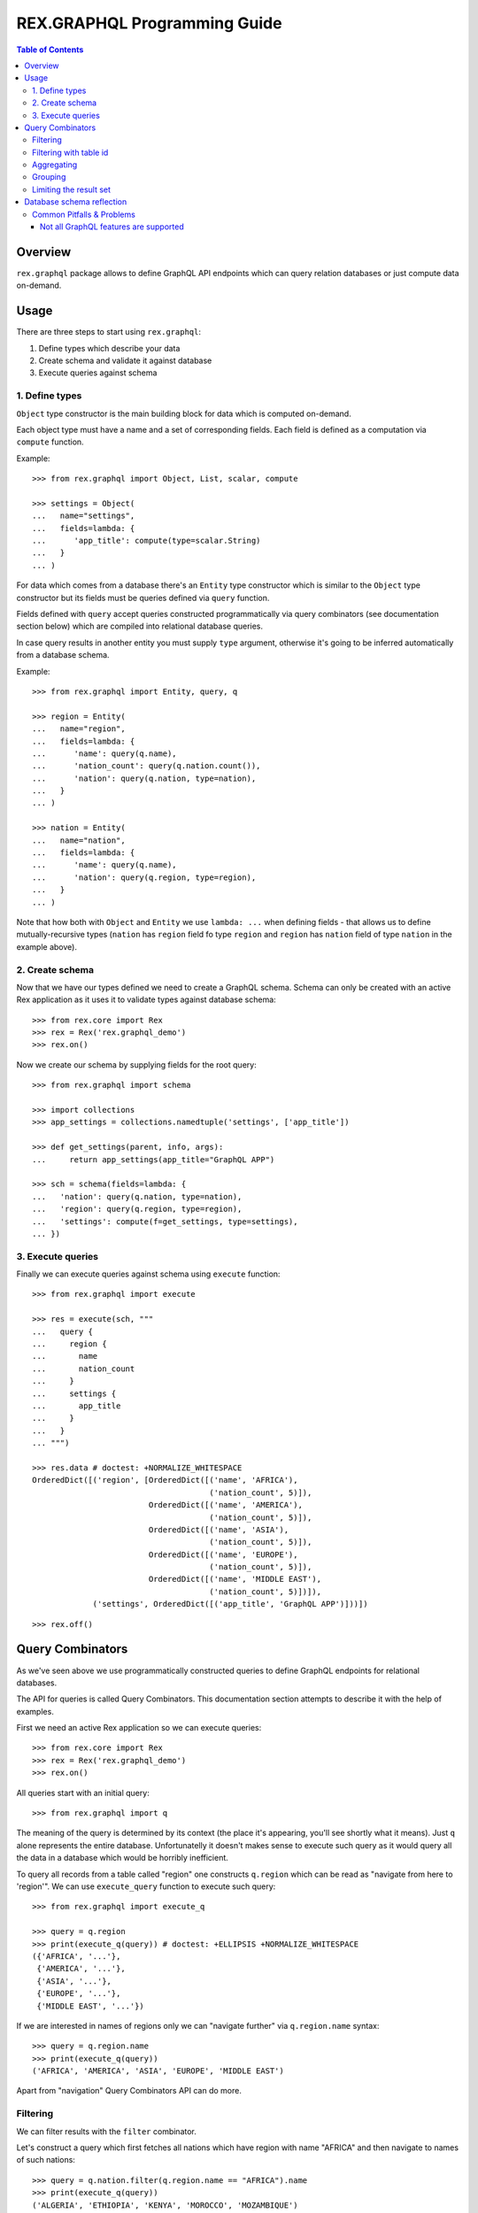 *********************************
  REX.GRAPHQL Programming Guide
*********************************

.. contents:: Table of Contents
.. role:: mod(literal)
.. role:: class(literal)
.. role:: meth(literal)
.. role:: func(literal)

Overview
========

``rex.graphql`` package allows to define GraphQL API endpoints which can query
relation databases or just compute data on-demand.

Usage
=====

There are three steps to start using ``rex.graphql``:

1. Define types which describe your data
2. Create schema and validate it against database
3. Execute queries against schema

1. Define types
---------------

``Object`` type constructor is the main building block for data which is
computed on-demand.

Each object type must have a name and a set of corresponding fields. Each field
is defined as a computation via ``compute`` function.

Example::

   >>> from rex.graphql import Object, List, scalar, compute

   >>> settings = Object(
   ...   name="settings",
   ...   fields=lambda: {
   ...      'app_title': compute(type=scalar.String)
   ...   }
   ... )

For data which comes from a database there's an ``Entity`` type constructor
which is similar to the ``Object`` type constructor but its fields must be
queries defined via ``query`` function.

Fields defined with ``query`` accept queries constructed programmatically via
query combinators (see documentation section below) which are compiled into
relational database queries.

In case query results in another entity you must supply ``type`` argument,
otherwise it's going to be inferred automatically from a database schema.

Example::

   >>> from rex.graphql import Entity, query, q

   >>> region = Entity(
   ...   name="region",
   ...   fields=lambda: {
   ...      'name': query(q.name),
   ...      'nation_count': query(q.nation.count()),
   ...      'nation': query(q.nation, type=nation),
   ...   }
   ... )

   >>> nation = Entity(
   ...   name="nation",
   ...   fields=lambda: {
   ...      'name': query(q.name),
   ...      'nation': query(q.region, type=region),
   ...   }
   ... )

Note that how both with ``Object`` and ``Entity`` we use ``lambda: ...`` when
defining fields - that allows us to define mutually-recursive types (``nation``
has ``region`` field fo type ``region`` and ``region`` has ``nation`` field of
type ``nation`` in the example above).

2. Create schema
----------------

Now that we have our types defined we need to create a GraphQL schema. Schema
can only be created with an active Rex application as it uses it to validate
types against database schema::

   >>> from rex.core import Rex
   >>> rex = Rex('rex.graphql_demo')
   >>> rex.on()

Now we create our schema by supplying fields for the root query::

   >>> from rex.graphql import schema

   >>> import collections
   >>> app_settings = collections.namedtuple('settings', ['app_title'])

   >>> def get_settings(parent, info, args):
   ...     return app_settings(app_title="GraphQL APP")

   >>> sch = schema(fields=lambda: {
   ...   'nation': query(q.nation, type=nation),
   ...   'region': query(q.region, type=region),
   ...   'settings': compute(f=get_settings, type=settings),
   ... })

3. Execute queries
------------------

Finally we can execute queries against schema using ``execute`` function::

   >>> from rex.graphql import execute

   >>> res = execute(sch, """
   ...   query {
   ...     region {
   ...       name
   ...       nation_count
   ...     }
   ...     settings {
   ...       app_title
   ...     }
   ...   }
   ... """)

   >>> res.data # doctest: +NORMALIZE_WHITESPACE
   OrderedDict([('region', [OrderedDict([('name', 'AFRICA'),
                                         ('nation_count', 5)]),
                            OrderedDict([('name', 'AMERICA'),
                                         ('nation_count', 5)]),
                            OrderedDict([('name', 'ASIA'),
                                         ('nation_count', 5)]),
                            OrderedDict([('name', 'EUROPE'),
                                         ('nation_count', 5)]),
                            OrderedDict([('name', 'MIDDLE EAST'),
                                         ('nation_count', 5)])]),
                ('settings', OrderedDict([('app_title', 'GraphQL APP')]))])

::

   >>> rex.off()

Query Combinators
=================

As we've seen above we use programmatically constructed queries to define
GraphQL endpoints for relational databases.

The API for queries is called Query Combinators. This documentation section
attempts to describe it with the help of examples.

First we need an active Rex application so we can execute queries::

   >>> from rex.core import Rex
   >>> rex = Rex('rex.graphql_demo')
   >>> rex.on()

All queries start with an initial query::

   >>> from rex.graphql import q

The meaning of the query is determined by its context (the place it's appearing,
you'll see shortly what it means). Just ``q`` alone represents the entire
database. Unfortunatelly it doesn't makes sense to execute such query as it
would query all the data in a database which would be horribly inefficient.

To query all records from a table called "region" one constructs ``q.region``
which can be read as "navigate from here to 'region'". We can use
``execute_query`` function to execute such query::

   >>> from rex.graphql import execute_q

   >>> query = q.region
   >>> print(execute_q(query)) # doctest: +ELLIPSIS +NORMALIZE_WHITESPACE
   ({'AFRICA', '...'},
    {'AMERICA', '...'},
    {'ASIA', '...'},
    {'EUROPE', '...'},
    {'MIDDLE EAST', '...'})

If we are interested in names of regions only we can "navigate further" via
``q.region.name`` syntax::

   >>> query = q.region.name
   >>> print(execute_q(query))
   ('AFRICA', 'AMERICA', 'ASIA', 'EUROPE', 'MIDDLE EAST')

Apart from "navigation" Query Combinators API can do more.

Filtering
---------

We can filter results with the ``filter`` combinator.

Let's construct a query which first fetches all nations which have region with
name "AFRICA" and then navigate to names of such nations::

   >>> query = q.nation.filter(q.region.name == "AFRICA").name
   >>> print(execute_q(query))
   ('ALGERIA', 'ETHIOPIA', 'KENYA', 'MOROCCO', 'MOZAMBIQUE')

Notice how we used ``q.region.name`` query inside ``filter`` combinator. That's
what we meant above by queries being context-dependent. Query ``q.region.name``
alone means "names of all regions in the database" while using same query inside
the scope of a nation table the meaning is changed to "a region which correspond
to the current nation".

We used ``==`` operator to check for equality. There are more operators: ``!=``,
``<``, ``>``, ``<=``, ``>=``. Also negation: ``~q``.

Filtering with table id
-----------------------

The attribute id of any particular table has the special type which can be
minted with :func:`rex.graphql.entity_id`::

   >>> from rex.graphql import entity_id, argument

   >>> region_id = entity_id.region

Now we can use it when defininig arguments which compare with ``.id``
attribute::

   >>> query = (
   ...   q.region
   ...      .filter(q.id == argument("id", region_id))
   ...      .select(name=q.name)
   ...      .first()
   ... )
   >>> print(execute_q(query, variables={'id': 'AFRICA'}))
   {'AFRICA'}

Aggregating
-----------

We can apply aggregate functions such as ``count``, ``max``, ``min`` and others
to compute some summaries over data stored in a database.

Let's count all regions::

   >>> query = q.region.count()
   >>> print(execute_q(query))
   5

Grouping
--------

We can also group data into clusters and compute aggregates within those
clusters. We use ``group`` combinator for that::

   >>> query = (
   ...   q.nation
   ...   .group(region_name=q.region.name)
   ...   .select(
   ...     region_name=q.region_name,
   ...     nations_per_region=q.nation.count()
   ...   )
   ... )
   >>> print(execute_q(query))
   ({'AFRICA', 5}, {'AMERICA', 5}, {'ASIA', 5}, {'EUROPE', 5}, {'MIDDLE EAST', 5})

Note that alternatively we can query from regions and compute the same data more
naturally::

   >>> query = (
   ...   q.region
   ...   .select(
   ...     region_name=q.name,
   ...     nations_per_region=q.nation.count()
   ...   )
   ... )
   >>> print(execute_q(query))
   ({'AFRICA', 5}, {'AMERICA', 5}, {'ASIA', 5}, {'EUROPE', 5}, {'MIDDLE EAST', 5})

Limiting the result set
-----------------------

We can limit the number of results we are interested in::

   >>> query = q.region.take(limit=3).name
   >>> print(execute_q(query))
   ('AFRICA', 'AMERICA', 'ASIA')

We can skip first records::

   >>> query = q.region.take(limit=3, offset=1).name
   >>> print(execute_q(query))
   ('AMERICA', 'ASIA', 'EUROPE')

We can "unwrap" the first element of the result set::

   >>> query = q.region.first().name
   >>> print(execute_q(query))
   'AFRICA'

Notice how the result is a single string not a list of strings. Now if the
result we are querying the first element is empty::

   >>> query = q.region.filter(q.name == "ATLANTIDA").first().name
   >>> print(execute_q(query))
   null

::

   >>> rex.off()

Database schema reflection
==========================

``rex.graphql`` provides database schema reflection mechanism which
can be used to automatically configure GraphQL API endpoint for any given
database.

To use reflection API one must have Rex application active as the mechanism
access the database to learn its schema::

   >>> from rex.core import Rex
   >>> rex = Rex('rex.graphql_demo')
   >>> rex.on()

Use ``rex.graphql.reflect.reflect`` function to learn the database schema::

   >>> from rex.graphql import q, query, execute
   >>> from rex.graphql.reflect import reflect

   >>> reflection = reflect()

We can add new fields to reflection before we produce a schema::

   >>> reflection.add_field(
   ...   name="region_count",
   ...   field=query(q.region.count())
   ... )

Then we can obtain GraphQL schema from reflection::

   >>> sch = reflection.to_schema()

Such schema can be used to query for data.

For each database table reflection generates a connection API - a field which
can be used to query a single record, all records, all records by page and count
records in the table.

To query a single record by id ``get`` subfield can be used::

   >>> res = execute(sch, """
   ...   query {
   ...     region {
   ...       africa: get(id: "AFRICA") {
   ...         name
   ...       }
   ...     }
   ...   }
   ... """)
   >>> res.data
   OrderedDict([('region', OrderedDict([('africa', OrderedDict([('name', 'AFRICA')]))]))])

To query all records ``all`` subfield can be used::

   >>> res = execute(sch, """
   ...   query {
   ...     region {
   ...       items: all {
   ...         name
   ...       }
   ...     }
   ...   }
   ... """)
   >>> res.data # doctest: +ELLIPSIS +NORMALIZE_WHITESPACE
   OrderedDict([('region',
                 OrderedDict([('items',
                               [OrderedDict([('name', 'AFRICA')]), ...])]))])

We can also query all records using ``paginated`` subfield which canbe passed
``limit: Int`` and ``offset: Int`` arguments::

   >>> res = execute(sch, """
   ...   query {
   ...     region {
   ...       items: paginated(limit: 2, offset: 1) {
   ...         name
   ...       }
   ...     }
   ...   }
   ... """)
   >>> res.data # doctest: +ELLIPSIS +NORMALIZE_WHITESPACE
   OrderedDict([('region',
                 OrderedDict([('items',
                               [OrderedDict([('name', 'AMERICA')]), ...])]))])
   >>> len(res.data['region']['items'])
   2

::

   >>> rex.off()

Common Pitfalls & Problems
--------------------------

Not all GraphQL features are supported
~~~~~~~~~~~~~~~~~~~~~~~~~~~~~~~~~~~~~~

Strictly speaking ``rex.graphql`` is not a GraphQL server as it doesn't support
all features outlined in the GraphQL specification. This might change in the
future as we identify missing pieces.

The following GraphQL features are not supported at the moment:

- Union types
- Input object types
- Interfaces
- Directives
- Mutations
- Subscriptions
